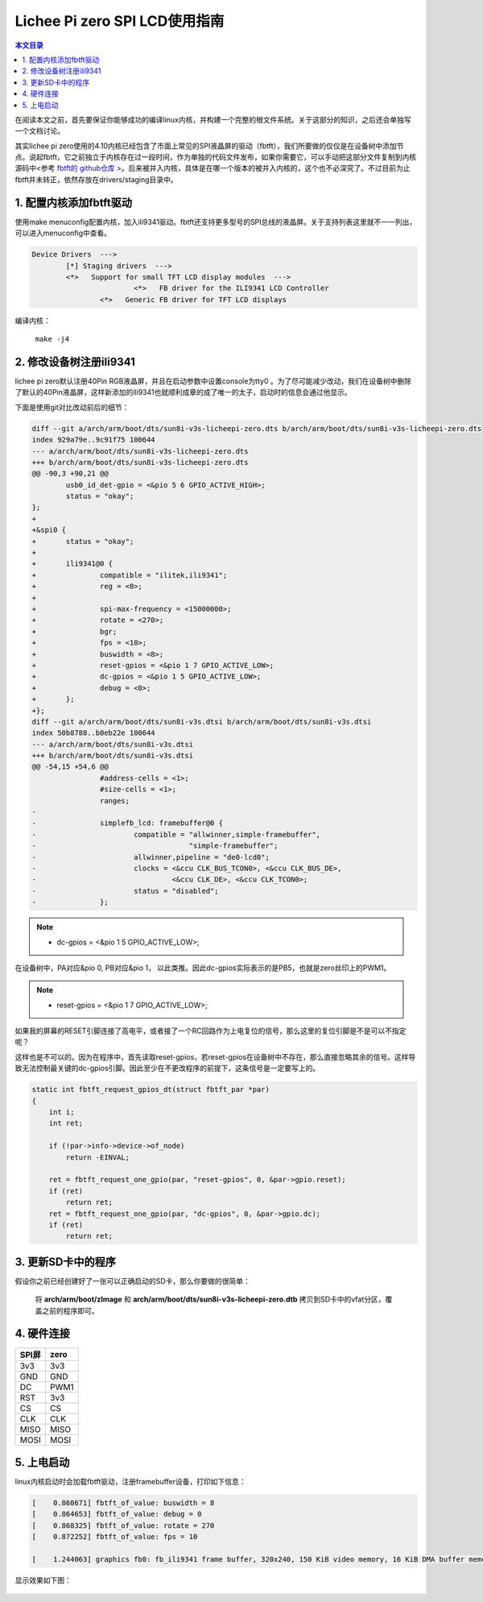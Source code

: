 Lichee Pi zero SPI LCD使用指南
=========================================

.. contents:: 本文目录

在阅读本文之前，首先要保证你能够成功的编译linux内核，并构建一个完整的根文件系统。关于这部分的知识，之后还会单独写一个文档讨论。

其实lichee pi zero使用的4.10内核已经包含了市面上常见的SPI液晶屏的驱动（fbtft），我们所要做的仅仅是在设备树中添加节点。说起fbtft，它之前独立于内核存在过一段时间，作为单独的代码文件发布，如果你需要它，可以手动把这部分文件复制到内核源码中<参考 `fbtft的 github仓库 <https://github.com/notro/fbtft>`_ >。后来被并入内核，具体是在哪一个版本的被并入内核的，这个也不必深究了。不过目前为止fbtft并未转正，依然存放在drivers/staging目录中。

1. 配置内核添加fbtft驱动
-----------------------------------------

使用make menuconfig配置内核，加入ili9341驱动。fbtft还支持更多型号的SPI总线的液晶屏。关于支持列表这里就不一一列出，可以进入menuconfig中查看。

.. code-block:: bash

   Device Drivers  --->
	   [*] Staging drivers  --->
    	   <*>   Support for small TFT LCD display modules  --->
        		   <*>   FB driver for the ILI9341 LCD Controller
                   <*>   Generic FB driver for TFT LCD displays

编译内核：

   ``make -j4``

2. 修改设备树注册ili9341
-----------------------------------------

lichee pi zero默认注册40Pin RGB液晶屏，并且在启动参数中设置console为tty0 。为了尽可能减少改动，我们在设备树中删除了默认的40Pin液晶屏，这样新添加的ili9341也就顺利成章的成了唯一的太子，启动时的信息会通过他显示。

下面是使用git对比改动前后的细节：

.. code-block:: bash

    diff --git a/arch/arm/boot/dts/sun8i-v3s-licheepi-zero.dts b/arch/arm/boot/dts/sun8i-v3s-licheepi-zero.dts
    index 929a79e..9c91f75 100644
    --- a/arch/arm/boot/dts/sun8i-v3s-licheepi-zero.dts
    +++ b/arch/arm/boot/dts/sun8i-v3s-licheepi-zero.dts
    @@ -90,3 +90,21 @@
            usb0_id_det-gpio = <&pio 5 6 GPIO_ACTIVE_HIGH>;
            status = "okay";
    };
    +
    +&spi0 {
    +       status = "okay";
    +
    +       ili9341@0 {
    +               compatible = "ilitek,ili9341";
    +               reg = <0>;
    +
    +               spi-max-frequency = <15000000>;
    +               rotate = <270>;
    +               bgr;
    +               fps = <10>;
    +               buswidth = <8>;
    +               reset-gpios = <&pio 1 7 GPIO_ACTIVE_LOW>;
    +               dc-gpios = <&pio 1 5 GPIO_ACTIVE_LOW>;
    +               debug = <0>;
    +       };
    +};
    diff --git a/arch/arm/boot/dts/sun8i-v3s.dtsi b/arch/arm/boot/dts/sun8i-v3s.dtsi
    index 50b8788..b0eb22e 100644
    --- a/arch/arm/boot/dts/sun8i-v3s.dtsi
    +++ b/arch/arm/boot/dts/sun8i-v3s.dtsi
    @@ -54,15 +54,6 @@
                    #address-cells = <1>;
                    #size-cells = <1>;
                    ranges;
    -
    -               simplefb_lcd: framebuffer@0 {
    -                       compatible = "allwinner,simple-framebuffer",
    -                                    "simple-framebuffer";
    -                       allwinner,pipeline = "de0-lcd0";
    -                       clocks = <&ccu CLK_BUS_TCON0>, <&ccu CLK_BUS_DE>,
    -                                <&ccu CLK_DE>, <&ccu CLK_TCON0>;
    -                       status = "disabled";
    -               };

.. note:: - dc-gpios = <&pio 1 5 GPIO_ACTIVE_LOW>;

在设备树中，PA对应&pio 0, PB对应&pio 1， 以此类推。因此dc-gpios实际表示的是PB5，也就是zero丝印上的PWM1。

.. note:: - reset-gpios = <&pio 1 7 GPIO_ACTIVE_LOW>;

如果我的屏幕的RESET引脚连接了高电平，或者接了一个RC回路作为上电复位的信号，那么这里的复位引脚是不是可以不指定呢？

这样也是不可以的。因为在程序中，首先读取reset-gpios，若reset-gpios在设备树中不存在，那么直接忽略其余的信号。这样导致无法控制最关键的dc-gpios引脚。因此至少在不更改程序的前提下，这条信号是一定要写上的。

.. code-block:: c

    static int fbtft_request_gpios_dt(struct fbtft_par *par)
    {
        int i;
        int ret;

        if (!par->info->device->of_node)
            return -EINVAL;

        ret = fbtft_request_one_gpio(par, "reset-gpios", 0, &par->gpio.reset);
        if (ret)
            return ret;
        ret = fbtft_request_one_gpio(par, "dc-gpios", 0, &par->gpio.dc);
        if (ret)
            return ret;

3. 更新SD卡中的程序
-----------------------------------------

假设你之前已经创建好了一张可以正确启动的SD卡，那么你要做的很简单：

   将 **arch/arm/boot/zImage** 和 **arch/arm/boot/dts/sun8i-v3s-licheepi-zero.dtb** 拷贝到SD卡中的vfat分区，覆盖之前的程序即可。

4. 硬件连接
-----------------------------------------

.. table:: 

    +-----+----+
    |SPI屏|zero|
    +=====+====+
    |3v3  |3v3 |
    +-----+----+
    |GND  |GND |
    +-----+----+
    |DC   |PWM1|
    +-----+----+
    |RST  |3v3 |
    +-----+----+
    |CS   |CS  |
    +-----+----+
    |CLK  |CLK |
    +-----+----+
    |MISO |MISO|
    +-----+----+
    |MOSI |MOSI|
    +-----+----+

5. 上电启动
-----------------------------------------

linux内核启动时会加载fbtft驱动，注册framebuffer设备，打印如下信息：

.. code-block:: bash

    [    0.860671] fbtft_of_value: buswidth = 8
    [    0.864653] fbtft_of_value: debug = 0
    [    0.868325] fbtft_of_value: rotate = 270
    [    0.872252] fbtft_of_value: fps = 10

    [    1.244063] graphics fb0: fb_ili9341 frame buffer, 320x240, 150 KiB video memory, 16 KiB DMA buffer memory, fps=10, spi32766.0 at 15 MHz

显示效果如下图：

.. figure:: https://box.kancloud.cn/9e26c8e7c46319e83c14a660691ca535_4160x3120.jpg
  :align: center
